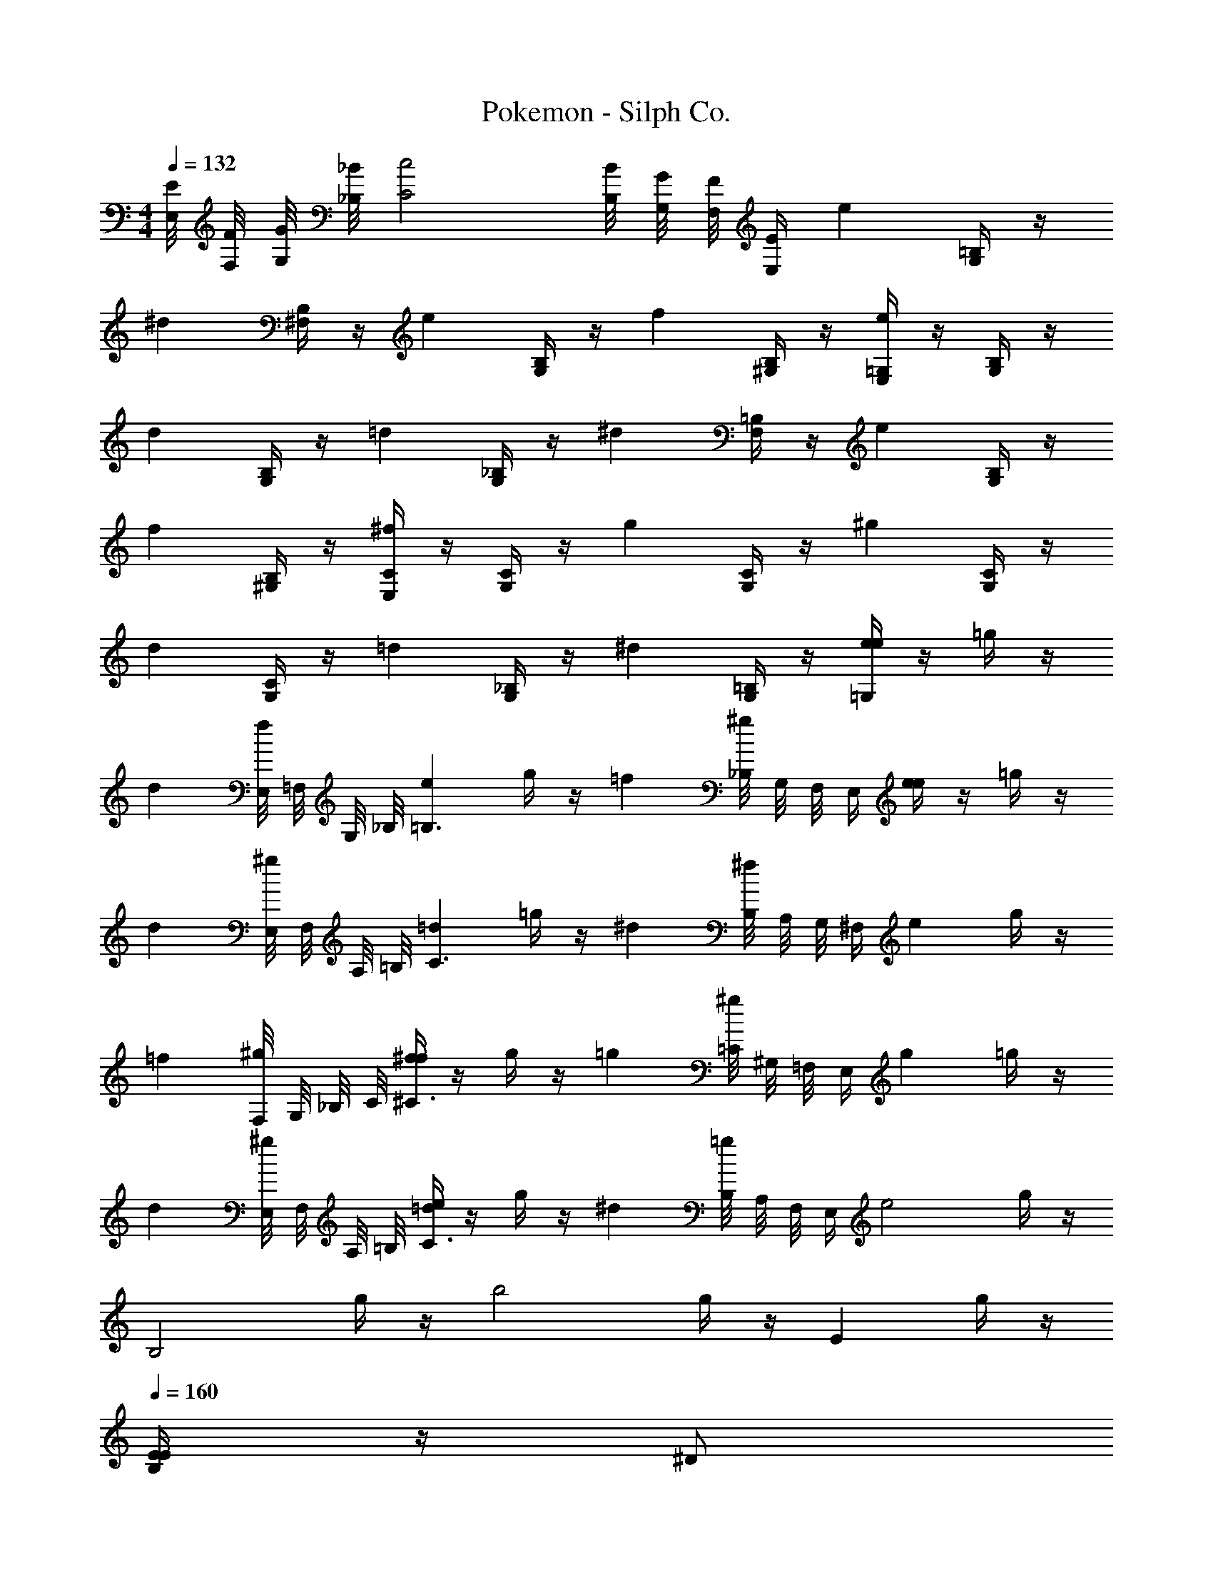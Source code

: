 X: 1
T: Pokemon - Silph Co.
Z: ABC Generated by Starbound Composer v0.8.6
L: 1/4
M: 4/4
Q: 1/4=132
K: C
[E,/8E/8] [F,/8F/8] [G,/8G/8] [_B,/8_B/8] [C2c2] [B,/8B/8] [G,/8G/8] [F,/8F/8] [z/8E,/4E/4] [z/e] [=B,/4G,/4] z/4 
[z/^d] [B,/4^F,/4] z/4 [z/e] [B,/4G,/4] z/4 [z/f] [B,/4^G,/4] z/4 [=G,/4E,/4e] z/4 [B,/4G,/4] z/4 
[z/d] [B,/4G,/4] z/4 [z/=d] [_B,/4G,/4] z/4 [z/^d] [=B,/4F,/4] z/4 [z/e] [B,/4G,/4] z/4 
[z/f] [B,/4^G,/4] z/4 [C/4E,/4^f] z/4 [C/4G,/4] z/4 [z/g] [C/4G,/4] z/4 [z/^g] [C/4G,/4] z/4 
[z/d] [C/4G,/4] z/4 [z/=d] [_B,/4G,/4] z/4 [z/^d] [=B,/4G,/4] z/4 [=G,/4e/4e] z/4 =g/4 z/4 
[z/d] [E,/8f/4] =F,/8 G,/8 _B,/8 [z/e=B,3/] g/4 z/4 [z/=f] [_B,/8^g/4] G,/8 F,/8 [z/8E,/4] [e/4e] z/4 =g/4 z/4 
[z/d] [E,/8^g/4] F,/8 A,/8 =B,/8 [z/=dC3/] =g/4 z/4 [z/^d] [B,/8^f/4] A,/8 G,/8 [z/8^F,/4] [z/e] g/4 z/4 
[z/=f] [F,/8^g/4] G,/8 _B,/8 C/8 [f/4^f^C3/] z/4 g/4 z/4 [z/=g] [=C/8^g/4] ^G,/8 =F,/8 [z/8E,/4] [z/g] =g/4 z/4 
[z/d] [E,/8^g/4] F,/8 A,/8 =B,/8 [e/4=dC3/] z/4 g/4 z/4 [z/^d] [B,/8=g/4] A,/8 F,/8 [z/8E,/4] [z/e2] g/4 z/4 
[z/B,2] g/4 z/4 [z/b2] g/4 z/4 [z/E] g/4 z/4 
Q: 1/4=160
[B,/4E/4E/] z/4 ^D/ 
E/ [B,/4F/4F/] z/4 E/ D/ [B,/4F/4=D/] z/4 ^D/ [B,/4E/4E/] z/4 F/ 
^F/ G/ ^G/ D/ [A,/4D/4=D/] z/4 ^D/ [B,/4E/4e/] _B,/4 [=B,/4d/] C/4 
[B,/4e/] _B,/4 [=B,/4=F/4=f/] _B,/4 [=B,/4e/] C/4 [B,/4d/] _B,/4 [=B,/4F/4=d/] _B,/4 [=B,/4^d/] C/4 [B,/4E/4e/] _B,/4 [=B,/4F/] C/4 
[B,/4^F/] _B,/4 [=B,/4=G/] _B,/4 [=B,/4^G/] C/4 [B,/4D/] _B,/4 [A,/4D/4=D/] B,/4 [=B,/4^D/] C/4 [B,/4E/4E/] _B,/4 [=B,/4=F/4D/] C/4 
[B,/4E/] _B,/4 [=B,/4F/4F5/] C/4 B,/4 _B,/4 [=B,/4F/4] C/4 B,/4 _B,/4 [=B,/4F/4] C/4 [B,/4F/4F/] _B,/4 [=B,/4^F/4E/] C/4 
[B,/4=F/] _B,/4 [=B,/4^F/4F5/] C/4 B,/4 _B,/4 [=B,/4F/4] C/4 B,/4 _B,/4 [=B,/4F/4] C/4 [B,/4F/4F/] _B,/4 [=B,/4=G/4=F/] C/4 
[B,/4^F/] _B,/4 [=B,/4G/4G5/] C/4 B,/4 _B,/4 [=B,/4G/4] C/4 B,/4 _B,/4 [=B,/4G/4] C/4 G/ [C/4G/4F/] z/4 
G/ [C/4F/4F/] z/4 =F/ [C/4F/4^F/] z/4 =F/ [B,/4E/4E/] z/4 F/ [B,/4F/4E/] z/4 
D/ [B,/4E/4=D/] z/4 ^C/ [_B,/4^D/4=D/] z/4 ^D/ [A,/4=D/4D/] z/4 [F/D2] [A,/4^F/] z/4 
G/ [A,/4^G/] z/4 [A/=F2] [A,/4^D/] z/4 =D/ [A,/4^D/] z/4 [F/=D2] [A,/4^F/] z/4 
=G/ [A,/4^G/] z/4 [B/F2] [B,/4^D/] z/4 =D/ [B,/4^D/] z/4 [=F/=D2] [=B,/4^F/] z/4 
=G/ [B,/4^G/] z/4 [=B/=G2] [B,/4^D/] z/4 =D/ [B,/4^D/] z/4 [=F/=D2] [B,/4^F/] z/4 
G/ [B,/4^G/] z/4 [c/A2] [=C/4^D/] z/4 =D/ [C/4^D/] z/4 [z/E] [B,/4=G/4] z/4 
[z/D] [B,/4G/4] z/4 [z/E] [B,/4G/4] z/4 [z/=F] [B,/4G/4] z/4 [e/4e/] z/4 [B/4^g/4d/] z/4 
e/ [B/4g/4f/] z/4 e/ [c/4g/4d/] z/4 =d/ [c/4g/4^d/] z/4 [z/E] [B,/4G/4] z/4 
[z/D] [B,/4G/4] z/4 [z/E] [B,/4G/4] z/4 [z/F] [B,/4G/4] z/4 [e/4e/] z/4 [e/4b/4f/] z/4 
^f/ [e/4b/4=g/] z/4 ^g/ [d/4b/4d/] z/4 =d/ [^d/4b/4d/] z/4 [B,/32G/4e'] z3/32 A,/8 ^F,/8 =F,/8 [G/4E,7/] z/4 
[B/4^d'] z/4 G/4 z/4 [B/4e'] z/4 G/4 z/4 [B/4f'] z/4 G/4 z/4 [F,/8c/4e'] ^F,/8 A,/8 _B,/8 [G/4=B,7/] z/4 
[c/4d'] z/4 G/4 z/4 [c/4=d'] z/4 G/4 z/4 [c/4^d'] z/4 G/4 z/4 [_B,/8B/4e'] A,/8 F,/8 =F,/8 [G/4E,7/] z/4 
[B/4f'] z/4 G/4 z/4 [B/4^f'] z/4 G/4 z/4 [E/4g'] z/4 G/4 z/4 [F,/8c/4^g'] ^F,/8 A,/8 =B,/8 [G/4C7/] z/4 
[E/4d'] z/4 G/4 z/4 [B/4=d'] z/4 G/4 z/4 [c/4^d'] z/4 G/4 z/4 
Q: 1/4=150
e'/ d'/ 
e'/ =f'/ e'/ d'/ =d'/ ^d'/ 
Q: 1/4=132
e'/ f'/ 
Q: 1/4=117
^f'/ =g'/ 
Q: 1/4=60
^g'/ d'/ =d'/ 
Q: 1/4=40
^d'/ 
Q: 1/4=132
z5/ 
[B,/4=G,/4] z3/4 [B,/4F,/4] z3/4 [B,/4G,/4] z3/4 [B,/^G,/] [z/e] 
[B,/4=G,/4] z/4 [z/d] [B,/4F,/4] z/4 [z/e] [B,/4G,/4] z/4 [z/=f] [B,/4^G,/4] z/4 [=G,/4E,/4e] z/4 
[B,/4G,/4] z/4 [z/d] [B,/4G,/4] z/4 [z/=d] [_B,/4G,/4] z/4 [z/^d] [=B,/4F,/4] z/4 [z/e] 
[B,/4G,/4] z/4 [z/f] [B,/4^G,/4] z/4 [C/4E,/4^f] z/4 [C/4G,/4] z/4 [z/=g] [C/4G,/4] z/4 [z/^g] 
[C/4G,/4] z/4 [z/d] [C/4G,/4] z/4 [z/=d] [_B,/4G,/4] z/4 [z/^d] [=B,/4G,/4] z/4 [=G,/4e/4e] z/4 
=g/4 z/4 [z/d] [E,/8f/4] =F,/8 G,/8 _B,/8 [z/e=B,3/] g/4 z/4 [z/=f] [_B,/8^g/4] G,/8 F,/8 [z/8E,/4] [e/4e] z/4 
=g/4 z/4 [z/d] [E,/8^g/4] F,/8 A,/8 =B,/8 [z/=dC3/] =g/4 z/4 [z/^d] [B,/8^f/4] A,/8 G,/8 [z/8^F,/4] [z/e] 
g/4 z/4 [z/=f] [F,/8^g/4] G,/8 _B,/8 C/8 [f/4^f^C3/] z/4 g/4 z/4 [z/=g] [=C/8^g/4] ^G,/8 =F,/8 [z/8E,/4] [z/g] 
=g/4 z/4 [z/d] [E,/8^g/4] F,/8 A,/8 =B,/8 [e/4=dC3/] z/4 g/4 z/4 [z/^d] [B,/8=g/4] A,/8 F,/8 [z/8E,/4] [z/e2] 
g/4 z/4 [z/B,2] g/4 z/4 [z/b2] g/4 z/4 [z/E] g/4 z/4 
Q: 1/4=160
[B,/4E/4E/] z/4 
D/ E/ [B,/4F/4F/] z/4 E/ D/ [B,/4F/4=D/] z/4 ^D/ [B,/4E/4E/] z/4 
F/ ^F/ G/ ^G/ D/ [A,/4D/4=D/] z/4 ^D/ [B,/4E/4e/] _B,/4 
[=B,/4d/] C/4 [B,/4e/] _B,/4 [=B,/4=F/4=f/] _B,/4 [=B,/4e/] C/4 [B,/4d/] _B,/4 [=B,/4F/4=d/] _B,/4 [=B,/4^d/] C/4 [B,/4E/4e/] _B,/4 
[=B,/4F/] C/4 [B,/4^F/] _B,/4 [=B,/4=G/] _B,/4 [=B,/4^G/] C/4 [B,/4D/] _B,/4 [A,/4D/4=D/] B,/4 [=B,/4^D/] C/4 [B,/4E/4E/] _B,/4 
[=B,/4=F/4D/] C/4 [B,/4E/] _B,/4 [=B,/4F/4F5/] C/4 B,/4 _B,/4 [=B,/4F/4] C/4 B,/4 _B,/4 [=B,/4F/4] C/4 [B,/4F/4F/] _B,/4 
[=B,/4^F/4E/] C/4 [B,/4=F/] _B,/4 [=B,/4^F/4F5/] C/4 B,/4 _B,/4 [=B,/4F/4] C/4 B,/4 _B,/4 [=B,/4F/4] C/4 [B,/4F/4F/] _B,/4 
[=B,/4=G/4=F/] C/4 [B,/4^F/] _B,/4 [=B,/4G/4G5/] C/4 B,/4 _B,/4 [=B,/4G/4] C/4 B,/4 _B,/4 [=B,/4G/4] C/4 G/ 
[C/4G/4F/] z/4 G/ [C/4F/4F/] z/4 =F/ [C/4F/4^F/] z/4 =F/ [B,/4E/4E/] z/4 F/ 
[B,/4F/4E/] z/4 D/ [B,/4E/4=D/] z/4 ^C/ [_B,/4^D/4=D/] z/4 ^D/ [A,/4=D/4D/] z/4 [F/D2] 
[A,/4^F/] z/4 G/ [A,/4^G/] z/4 [A/=F2] [A,/4^D/] z/4 =D/ [A,/4^D/] z/4 [F/=D2] 
[A,/4^F/] z/4 =G/ [A,/4^G/] z/4 [_B/F2] [B,/4^D/] z/4 =D/ [B,/4^D/] z/4 [=F/=D2] 
[=B,/4^F/] z/4 =G/ [B,/4^G/] z/4 [=B/=G2] [B,/4^D/] z/4 =D/ [B,/4^D/] z/4 [=F/=D2] 
[B,/4^F/] z/4 G/ [B,/4^G/] z/4 [c/A2] [=C/4^D/] z/4 =D/ [C/4^D/] z/4 [z/E] 
[B,/4=G/4] z/4 [z/D] [B,/4G/4] z/4 [z/E] [B,/4G/4] z/4 [z/=F] [B,/4G/4] z/4 [e/4e/] z/4 
[B/4^g/4d/] z/4 e/ [B/4g/4f/] z/4 e/ [c/4g/4d/] z/4 =d/ [c/4g/4^d/] z/4 [z/E] 
[B,/4G/4] z/4 [z/D] [B,/4G/4] z/4 [z/E] [B,/4G/4] z/4 [z/F] [B,/4G/4] z/4 [e/4e/] z/4 
[e/4b/4f/] z/4 ^f/ [e/4b/4=g/] z/4 ^g/ [d/4b/4d/] z/4 =d/ [^d/4b/4d/] z/4 [B,/32G/4e'] z3/32 A,/8 ^F,/8 =F,/8 
[G/4E,7/] z/4 [B/4d'] z/4 G/4 z/4 [B/4e'] z/4 G/4 z/4 [B/4=f'] z/4 G/4 z/4 [F,/8c/4e'] ^F,/8 A,/8 _B,/8 
[G/4=B,7/] z/4 [c/4d'] z/4 G/4 z/4 [c/4=d'] z/4 G/4 z/4 [c/4^d'] z/4 G/4 z/4 [_B,/8B/4e'] A,/8 F,/8 =F,/8 
[G/4E,7/] z/4 [B/4f'] z/4 G/4 z/4 [B/4^f'] z/4 G/4 z/4 [E/4=g'] z/4 G/4 z/4 [F,/8c/4^g'] ^F,/8 A,/8 =B,/8 
[G/4C7/] z/4 [E/4d'] z/4 G/4 z/4 [B/4=d'] z/4 G/4 z/4 [c/4^d'] z/4 G/4 z/4 
Q: 1/4=150
e'/ 
d'/ e'/ =f'/ e'/ d'/ =d'/ ^d'/ 
Q: 1/4=132
e'/ 
f'/ 
Q: 1/4=117
^f'/ =g'/ 
Q: 1/4=60
^g'/ d'/ =d'/ 
Q: 1/4=40
^d'/ 
Q: 1/4=132
z5/ 
[B,/4=G,/4] z3/4 [B,/4F,/4] z3/4 [B,/4G,/4] z3/4 [B,/^G,/] 
